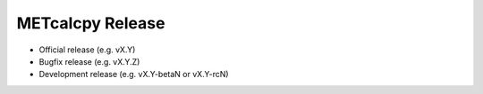 METcalcpy Release
=================

-  Official release (e.g. vX.Y)
-  Bugfix release (e.g. vX.Y.Z)
-  Development release (e.g. vX.Y-betaN or vX.Y-rcN)
